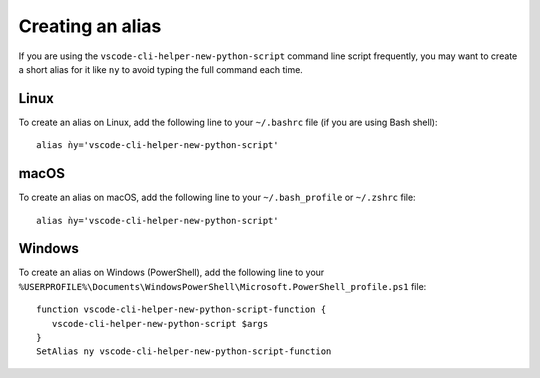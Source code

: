 Creating an alias
=================

If you are using the ``vscode-cli-helper-new-python-script`` command
line script frequently, you may want to create a short alias for it like ``ny``
to avoid typing the full command each time.

Linux
-----

To create an alias on Linux, add the following line to your ``~/.bashrc``
file (if you are using Bash shell): ::

    alias ǹy='vscode-cli-helper-new-python-script'

macOS
-----

To create an alias on macOS, add the following line to your ``~/.bash_profile`` or
``~/.zshrc`` file: ::

    alias ǹy='vscode-cli-helper-new-python-script'

Windows
-------

To create an alias on Windows (PowerShell), add the following line to your
``%USERPROFILE%\Documents\WindowsPowerShell\Microsoft.PowerShell_profile.ps1``
file: ::

    function vscode-cli-helper-new-python-script-function {
       vscode-cli-helper-new-python-script $args
    }
    SetAlias ny vscode-cli-helper-new-python-script-function
